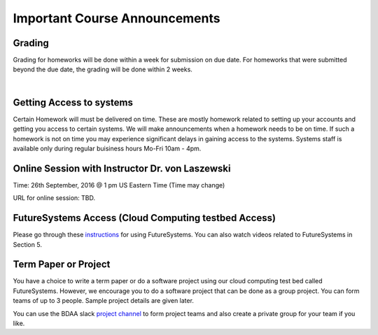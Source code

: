 Important Course Announcements
==============================

Grading
-----------


Grading for homeworks will be done within a week for submission on due
date. For homeworks that were submitted beyond the due date, the grading
will be done within 2 weeks.

| 

Getting Access to systems
-----------------------------

Certain Homework will must be delivered on time. These are mostly
homework related to setting up your accounts and getting you access to
certain systems. We will make announcements when a homework needs to be
on time. If such a homework is not on time you may experience
significant delays in gaining access to the systems. Systems staff is
available only during regular buisiness hours Mo-Fri 10am - 4pm.


Online Session with Instructor Dr. von Laszewski
----------------------------------------------------

Time: 26th September, 2016 @ 1 pm US Eastern Time (Time may change)

URL for online session: TBD.


FutureSystems Access (Cloud Computing testbed Access)
---------------------------------------------------------

Please go through
these \ `instructions <https://iu.box.com/shared/static/kn2qg831rsmahs0gs5vsfpejkyl23hnc.pdf>`__ for
using FutureSystems. You can also watch videos related to FutureSystems
in Section 5.

Term Paper or Project
-------------------------

You have a choice to write a term paper or do a software project using
our cloud computing test bed called FutureSystems. However, we encourage
you to do a software project that can be done as a group project. You
can form teams of up to 3 people. Sample project details are given
later.

You can use the BDAA slack \ `project
channel <https://bdaafall2015.slack.com/messages/project/>`__ to form
project teams and also create a private group for your team if you like.


